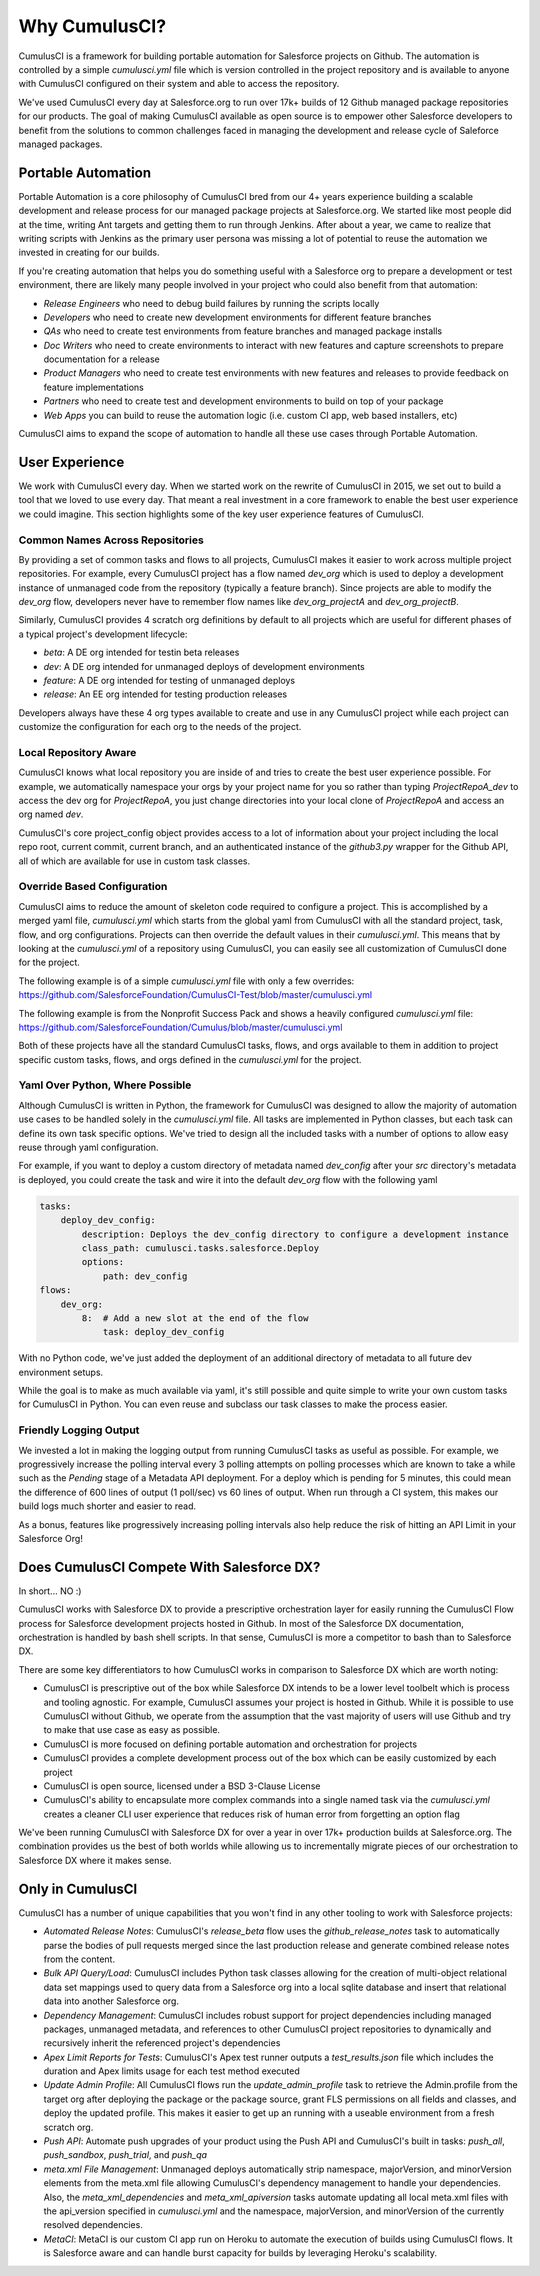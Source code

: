 ==============
Why CumulusCI?
==============

CumulusCI is a framework for building portable automation for Salesforce projects on Github.  The automation is controlled by a simple `cumulusci.yml` file which is version controlled in the project repository and is available to anyone with CumulusCI configured on their system and able to access the repository.

We've used CumulusCI every day at Salesforce.org to run over 17k+ builds of 12 Github managed package repositories for our products.  The goal of making CumulusCI available as open source is to empower other Salesforce developers to benefit from the solutions to common challenges faced in managing the development and release cycle of Saleforce managed packages.

Portable Automation
===================

Portable Automation is a core philosophy of CumulusCI bred from our 4+ years experience building a scalable development and release process for our managed package projects at Salesforce.org.  We started like most people did at the time, writing Ant targets and getting them to run through Jenkins.  After about a year, we came to realize that writing scripts with Jenkins as the primary user persona was missing a lot of potential to reuse the automation we invested in creating for our builds.

If you're creating automation that helps you do something useful with a Salesforce org to prepare a development or test environment, there are likely many people involved in your project who could also benefit from that automation:

* *Release Engineers* who need to debug build failures by running the scripts locally
* *Developers* who need to create new development environments for different feature branches
* *QAs* who need to create test environments from feature branches and managed package installs
* *Doc Writers* who need to create environments to interact with new features and capture screenshots to prepare documentation for a release
* *Product Managers* who need to create test environments with new features and releases to provide feedback on feature implementations
* *Partners* who need to create test and development environments to build on top of your package
* *Web Apps* you can build to reuse the automation logic (i.e. custom CI app, web based installers, etc)

CumulusCI aims to expand the scope of automation to handle all these use cases through Portable Automation.

User Experience
===============

We work with CumulusCI every day.  When we started work on the rewrite of CumulusCI in 2015, we set out to build a tool that we loved to use every day.  That meant a real investment in a core framework to enable the best user experience we could imagine.  This section highlights some of the key user experience features of CumulusCI.

Common Names Across Repositories
--------------------------------

By providing a set of common tasks and flows to all projects, CumulusCI makes it easier to work across multiple project repositories.  For example, every CumulusCI project has a flow named `dev_org` which is used to deploy a development instance of unmanaged code from the repository (typically a feature branch).  Since projects are able to modify the `dev_org` flow, developers never have to remember flow names like `dev_org_projectA` and `dev_org_projectB`.

Similarly, CumulusCI provides 4 scratch org definitions by default to all projects which are useful for different phases of a typical project's development lifecycle:

* *beta*: A DE org intended for testin beta releases
* *dev*: A DE org intended for unmanaged deploys of development environments
* *feature*: A DE org intended for testing of unmanaged deploys
* *release*: An EE org intended for testing production releases

Developers always have these 4 org types available to create and use in any CumulusCI project while each project can customize the configuration for each org to the needs of the project.

Local Repository Aware
----------------------

CumulusCI knows what local repository you are inside of and tries to create the best user experience possible.  For example, we automatically namespace your orgs by your project name for you so rather than typing `ProjectRepoA_dev` to access the dev org for `ProjectRepoA`, you just change directories into your local clone of `ProjectRepoA` and access an org named `dev`.

CumulusCI's core project_config object provides access to a lot of information about your project including the local repo root, current commit, current branch, and an authenticated instance of the `github3.py` wrapper for the Github API, all of which are available for use in custom task classes.

Override Based Configuration
----------------------------

CumulusCI aims to reduce the amount of skeleton code required to configure a project.  This is accomplished by a merged yaml file, `cumulusci.yml` which starts from the global yaml from CumulusCI with all the standard project, task, flow, and org configurations.  Projects can then override the default values in their `cumulusci.yml`.  This means that by looking at the `cumulusci.yml` of a repository using CumulusCI, you can easily see all customization of CumulusCI done for the project.

The following example is of a simple `cumulusci.yml` file with only a few overrides:
https://github.com/SalesforceFoundation/CumulusCI-Test/blob/master/cumulusci.yml

The following example is from the Nonprofit Success Pack and shows a heavily configured `cumulusci.yml` file: 
https://github.com/SalesforceFoundation/Cumulus/blob/master/cumulusci.yml

Both of these projects have all the standard CumulusCI tasks, flows, and orgs available to them in addition to project specific custom tasks, flows, and orgs defined in the `cumulusci.yml` for the project.

Yaml Over Python, Where Possible
--------------------------------

Although CumulusCI is written in Python, the framework for CumulusCI was designed to allow the majority of automation use cases to be handled solely in the `cumulusci.yml` file.  All tasks are implemented in Python classes, but each task can define its own task specific options.  We've tried to design all the included tasks with a number of options to allow easy reuse through yaml configuration.

For example, if you want to deploy a custom directory of metadata named `dev_config` after your `src` directory's metadata is deployed, you could create the task and wire it into the default `dev_org` flow with the following yaml

.. code-block:: yaml 

    tasks:
        deploy_dev_config:
            description: Deploys the dev_config directory to configure a development instance
            class_path: cumulusci.tasks.salesforce.Deploy
            options:
                path: dev_config 
    flows:
        dev_org:
            8:  # Add a new slot at the end of the flow
                task: deploy_dev_config

With no Python code, we've just added the deployment of an additional directory of metadata to all future dev environment setups.

While the goal is to make as much available via yaml, it's still possible and quite simple to write your own custom tasks for CumulusCI in Python.  You can even reuse and subclass our task classes to make the process easier.

Friendly Logging Output
-----------------------

We invested a lot in making the logging output from running CumulusCI tasks as useful as possible.  For example, we progressively increase the polling interval every 3 polling attempts on polling processes which are known to take a while such as the `Pending` stage of a Metadata API deployment.  For a deploy which is pending for 5 minutes, this could mean the difference of 600 lines of output (1 poll/sec) vs 60 lines of output.  When run through a CI system, this makes our build logs much shorter and easier to read.

As a bonus, features like progressively increasing polling intervals also help reduce the risk of hitting an API Limit in your Salesforce Org!

Does CumulusCI Compete With Salesforce DX?
==========================================

In short... NO :)

CumulusCI works with Salesforce DX to provide a prescriptive orchestration layer for easily running the CumulusCI Flow process for Salesforce development projects hosted in Github.  In most of the Salesforce DX documentation, orchestration is handled by bash shell scripts.  In that sense, CumulusCI is more a competitor to bash than to Salesforce DX.

There are some key differentiators to how CumulusCI works in comparison to Salesforce DX which are worth noting:

* CumulusCI is prescriptive out of the box while Salesforce DX intends to be a lower level toolbelt which is process and tooling agnostic.  For example, CumulusCI assumes your project is hosted in Github.  While it is possible to use CumulusCI without Github, we operate from the assumption that the vast majority of users will use Github and try to make that use case as easy as possible.
* CumulusCI is more focused on defining portable automation and orchestration for projects
* CumulusCI provides a complete development process out of the box which can be easily customized by each project
* CumulusCI is open source, licensed under a BSD 3-Clause License
* CumulusCI's ability to encapsulate more complex commands into a single named task via the `cumulusci.yml` creates a cleaner CLI user experience that reduces risk of human error from forgetting an option flag

We've been running CumulusCI with Salesforce DX for over a year in over 17k+ production builds at Salesforce.org.  The combination provides us the best of both worlds while allowing us to incrementally migrate pieces of our orchestration to Salesforce DX where it makes sense.

Only in CumulusCI
=================

CumulusCI has a number of unique capabilities that you won't find in any other tooling to work with Salesforce projects:

* *Automated Release Notes*: CumulusCI's `release_beta` flow uses the `github_release_notes` task to automatically parse the bodies of pull requests merged since the last production release and generate combined release notes from the content.
* *Bulk API Query/Load*: CumulusCI includes Python task classes allowing for the creation of multi-object relational data set mappings used to query data from a Salesforce org into a local sqlite database and insert that relational data into another Salesforce org.
* *Dependency Management*: CumulusCI includes robust support for project dependencies including managed packages, unmanaged metadata, and references to other CumulusCI project repositories to dynamically and recursively inherit the referenced project's dependencies
* *Apex Limit Reports for Tests*: CumulusCI's Apex test runner outputs a `test_results.json` file which includes the duration and Apex limits usage for each test method executed
* *Update Admin Profile*: All CumulusCI flows run the `update_admin_profile` task to retrieve the Admin.profile from the target org after deploying the package or the package source, grant FLS permissions on all fields and classes, and deploy the updated profile.  This makes it easier to get up an running with a useable environment from a fresh scratch org.
* *Push API*: Automate push upgrades of your product using the Push API and CumulusCI's built in tasks: `push_all`, `push_sandbox`, `push_trial`, and `push_qa`
* *meta.xml File Management*: Unmanaged deploys automatically strip namespace, majorVersion, and minorVersion elements from the meta.xml file allowing CumulusCI's dependency management to handle your dependencies.  Also, the `meta_xml_dependencies` and `meta_xml_apiversion` tasks automate updating all local meta.xml files with the api_version specified in `cumulusci.yml` and the namespace, majorVersion, and minorVersion of the currently resolved dependencies.
* *MetaCI*: MetaCI is our custom CI app run on Heroku to automate the execution of builds using CumulusCI flows.  It is Salesforce aware and can handle burst capacity for builds by leveraging Heroku's scalability.
